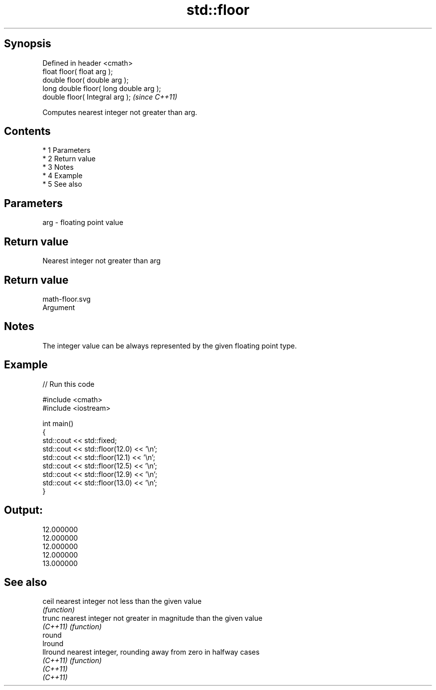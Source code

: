 .TH std::floor 3 "Apr 19 2014" "1.0.0" "C++ Standard Libary"
.SH Synopsis
   Defined in header <cmath>
   float floor( float arg );
   double floor( double arg );
   long double floor( long double arg );
   double floor( Integral arg );          \fI(since C++11)\fP

   Computes nearest integer not greater than arg.

.SH Contents

     * 1 Parameters
     * 2 Return value
     * 3 Notes
     * 4 Example
     * 5 See also

.SH Parameters

   arg - floating point value

.SH Return value

   Nearest integer not greater than arg

.SH Return value
   math-floor.svg
   Argument

.SH Notes

   The integer value can be always represented by the given floating point type.

.SH Example

   
// Run this code

 #include <cmath>
 #include <iostream>

 int main()
 {
     std::cout << std::fixed;
     std::cout << std::floor(12.0) << '\\n';
     std::cout << std::floor(12.1) << '\\n';
     std::cout << std::floor(12.5) << '\\n';
     std::cout << std::floor(12.9) << '\\n';
     std::cout << std::floor(13.0) << '\\n';
 }

.SH Output:

 12.000000
 12.000000
 12.000000
 12.000000
 13.000000

.SH See also

   ceil    nearest integer not less than the given value
           \fI(function)\fP
   trunc   nearest integer not greater in magnitude than the given value
   \fI(C++11)\fP \fI(function)\fP
   round
   lround
   llround nearest integer, rounding away from zero in halfway cases
   \fI(C++11)\fP \fI(function)\fP
   \fI(C++11)\fP
   \fI(C++11)\fP

